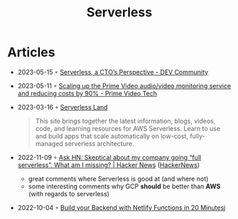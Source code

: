 :PROPERTIES:
:ID:       794fe4d2-6c9b-4f95-9d27-9aba13a3c0b2
:END:
#+created: 20200908112114494
#+modified: 20210518184432912
#+revision: 0
#+title: Serverless
#+tmap.id: 68bcde7b-0863-4c96-bb99-8e212a09618f
#+type: text/vnd.tiddlywiki

* Articles
- 2023-05-15 ◦ [[https://dev.to/aws-builders/serverless-a-ctos-perspective-3hpc][Serverless, a CTO’s Perspective - DEV Community]]
- 2023-05-11 ◦ [[https://www.primevideotech.com/video-streaming/scaling-up-the-prime-video-audio-video-monitoring-service-and-reducing-costs-by-90][Scaling up the Prime Video audio/video monitoring service and reducing costs by 90% - Prime Video Tech]]
- 2023-03-16 ◦ [[https://serverlessland.com/][Serverless Land]]
  #+begin_quote
  This site brings together the latest information, blogs, videos, code, and
  learning resources for AWS Serverless. Learn to use and build apps that scale
  automatically on low-cost, fully-managed serverless architecture.
  #+end_quote
- 2022-11-09 ◦ [[https://news.ycombinator.com/item?id=33520733][Ask HN: Skeptical about my company going “full serverless”. What am I missing? | Hacker News]] ([[id:91f33643-b126-4383-9ffb-af8c379a28d9][HackerNews]])
  - great comments where Serverless is good at (and where not)
  - some interesting comments why GCP *should* be better than *AWS* (with regards to serverless)
- 2022-10-04 ◦ [[https://www.thisdot.co/blog/build-your-backend-with-netlify-functions-in-20-minutes][Build your Backend with Netlify Functions in 20 Minutes]]j
